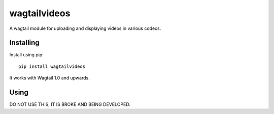 =============
wagtailvideos
=============

A wagtail module for uploading and displaying videos in various codecs.

Installing
==========

Install using pip::

    pip install wagtailvideos

It works with Wagtail 1.0 and upwards.

Using
=====

DO NOT USE THIS, IT IS BROKE AND BEING DEVELOPED.
